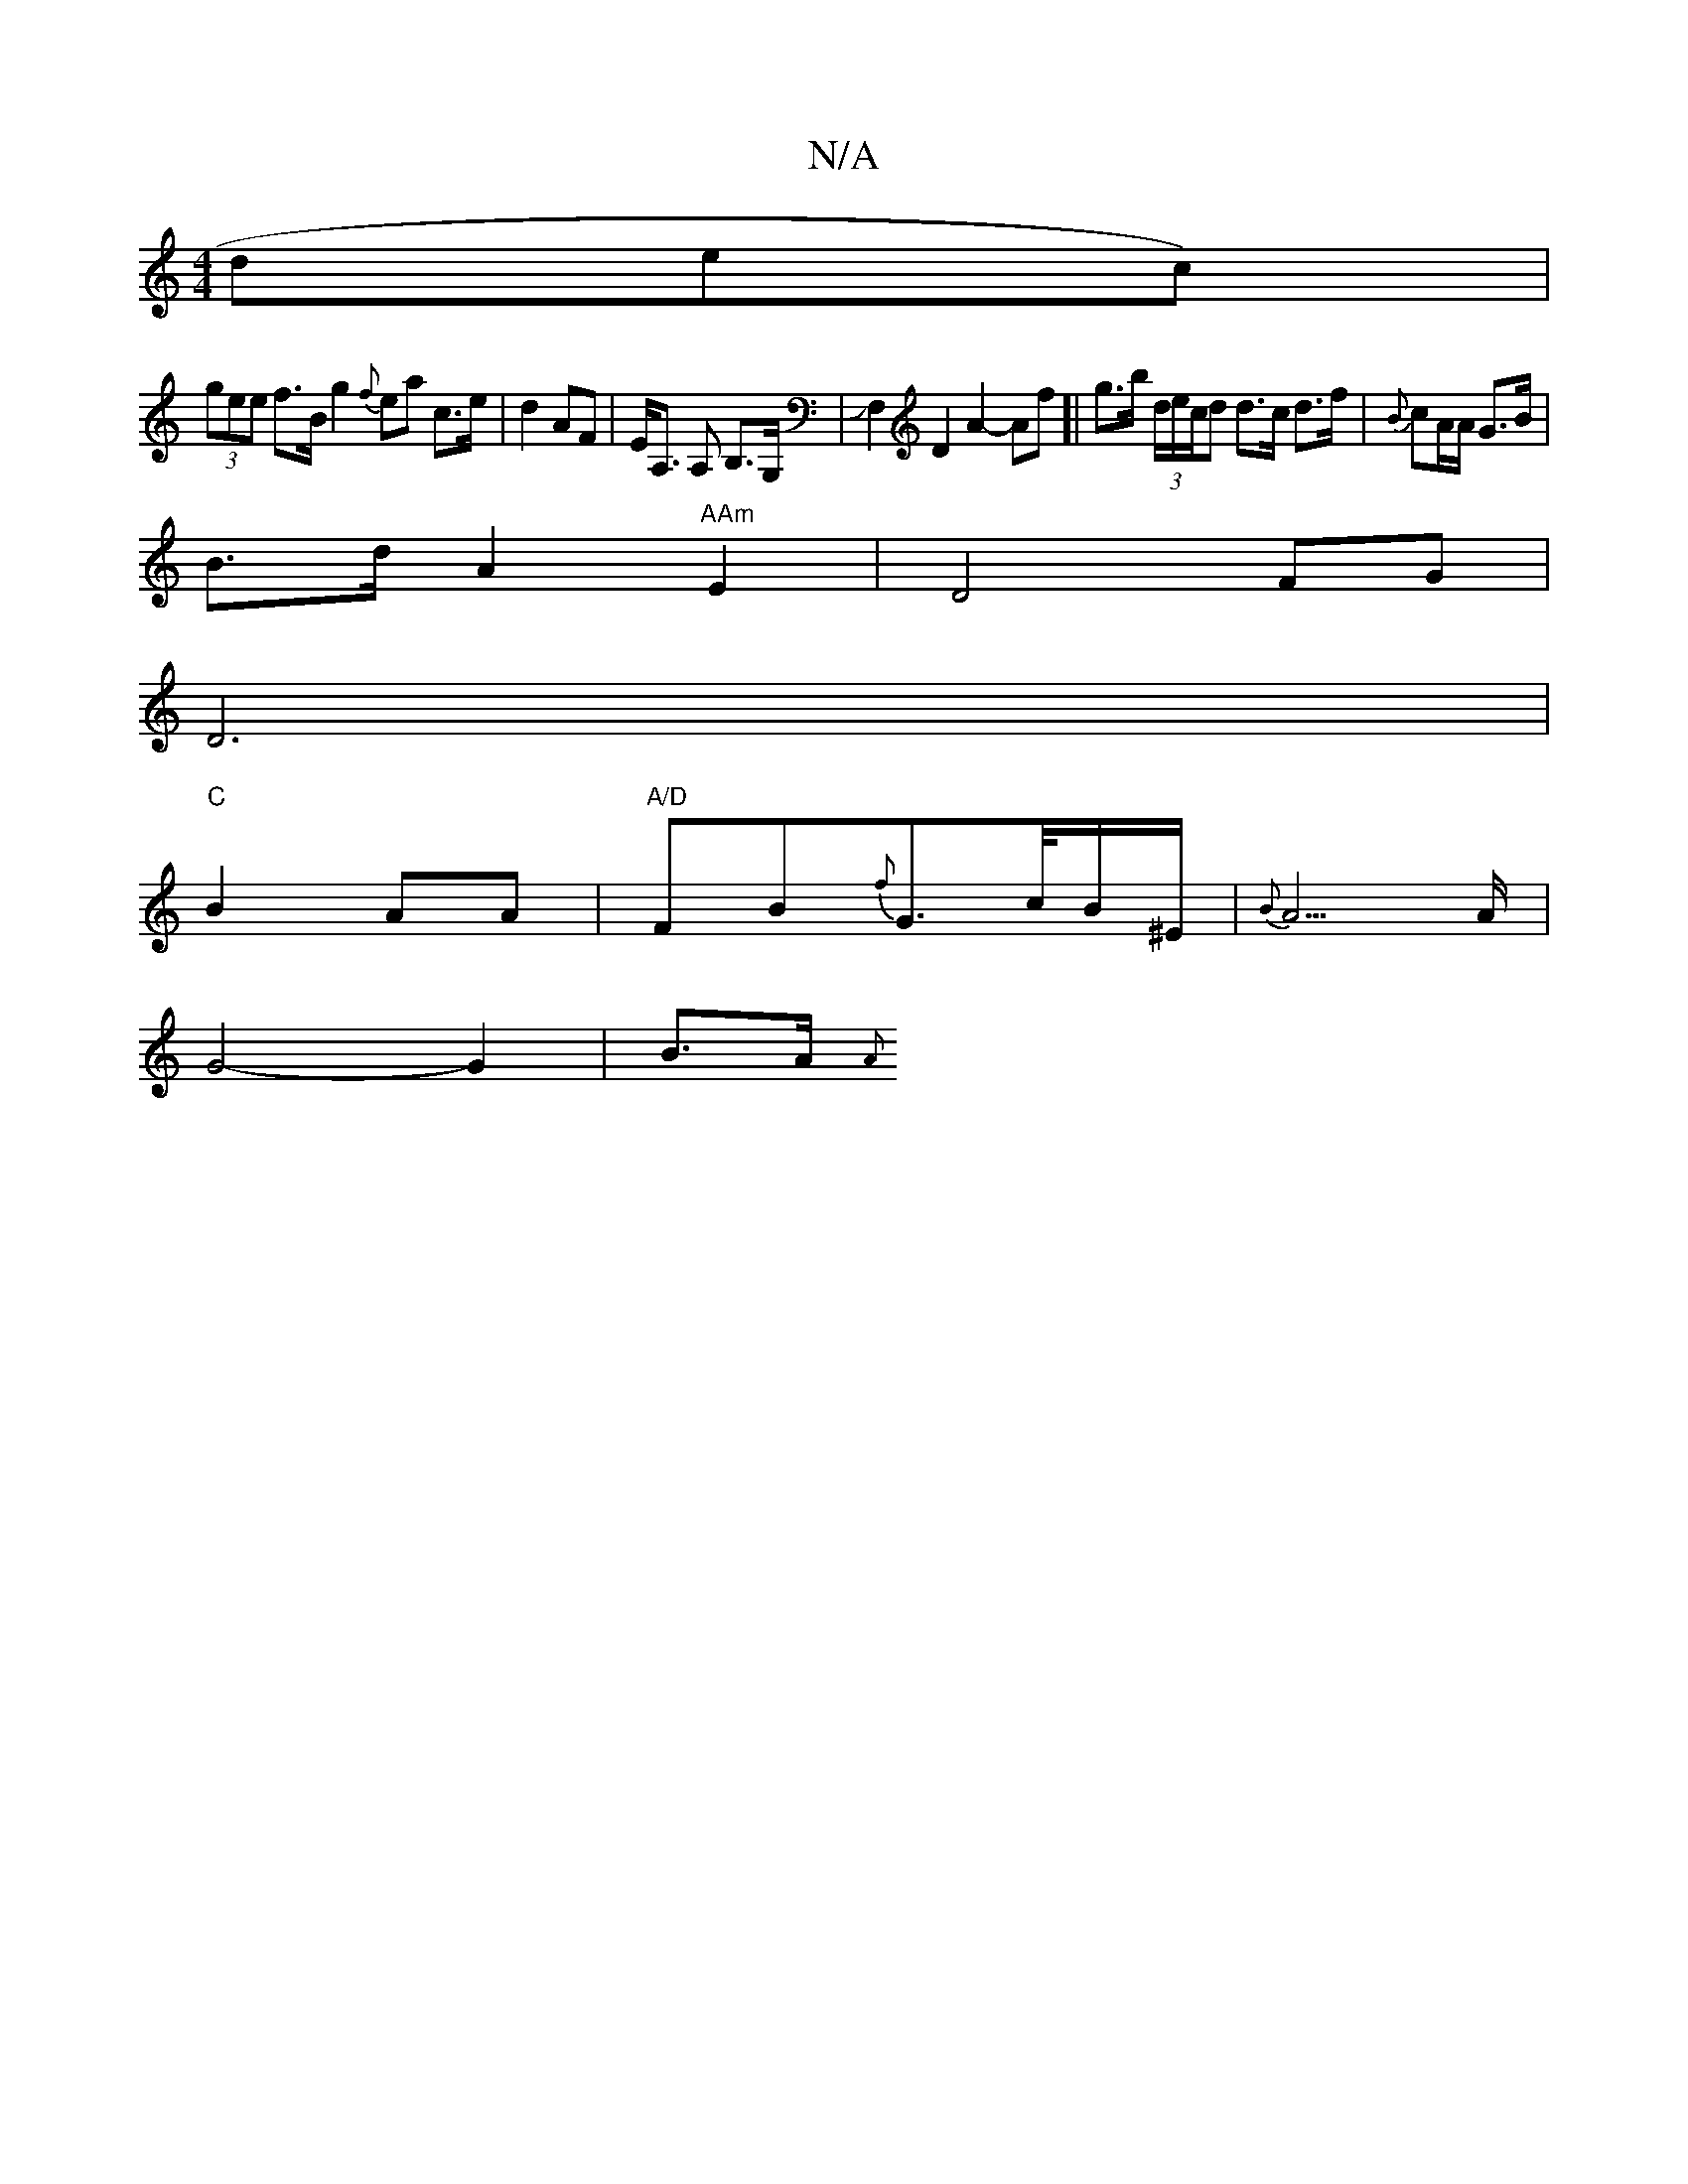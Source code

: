 X:1
T:N/A
M:4/4
R:N/A
K:Cmajor
dec)|
(3gee f>B g2{f}ea c>e| d2 AF | E<A, A, B,>G,| JF,2D2 A2-Af]| g>b (3d/e/c/d d>c d>f | {B}cA/A/ G3/B/ |
B>d A2 "AAm"E2|D4 FG|
D6 |
"C"B2 AA | "A/D"FB{f}G>c/2B/2^E/2|{B}A5/2A/2 |
G4-G2 | B3/2A/2 {A